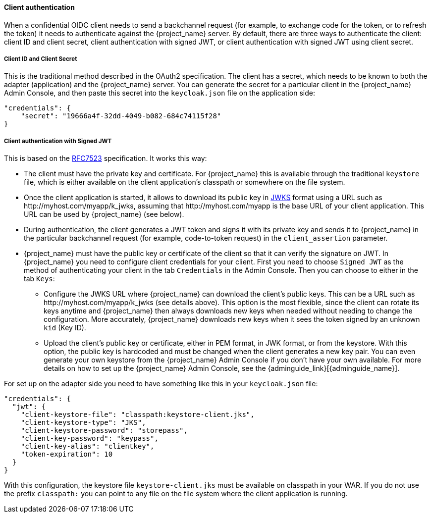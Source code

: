 [[_client_authentication_adapter]]
==== Client authentication

When a confidential OIDC client needs to send a backchannel request (for example, to exchange code for the token, or to refresh the token) it needs to authenticate against the {project_name} server. By default, there are three ways to authenticate the client: client ID and client secret, client authentication with signed JWT, or client authentication with signed JWT using client secret.

===== Client ID and Client Secret

This is the traditional method described in the OAuth2 specification. The client has a secret, which needs to be known to both the adapter (application) and the {project_name} server.
You can generate the secret for a particular client in the {project_name} Admin Console, and then paste this secret into the `keycloak.json` file on the application side:


[source,json]
----
"credentials": {
    "secret": "19666a4f-32dd-4049-b082-684c74115f28"
}
----

===== Client authentication with Signed JWT

This is based on the https://datatracker.ietf.org/doc/html/rfc7523[RFC7523] specification. It works this way:

* The client must have the private key and certificate. For  {project_name} this is available through the traditional `keystore` file, which is either available on the client application's classpath or somewhere on the file system.

* Once the client application is started, it allows to download its public key in https://datatracker.ietf.org/doc/html/rfc7517[JWKS] format using a URL such as \http://myhost.com/myapp/k_jwks, assuming that \http://myhost.com/myapp is the base URL of your client application. This URL can be used by {project_name} (see below).

* During authentication, the client generates a JWT token and signs it with its private key and sends it to {project_name} in
the particular backchannel request (for example, code-to-token request) in the `client_assertion` parameter.

* {project_name} must have the public key or certificate of the client so that it can verify the signature on JWT. In {project_name} you need to configure client credentials for your client. First you need to choose `Signed JWT` as the method of authenticating your client in the tab `Credentials` in the Admin Console.
Then you can choose to either in the tab `Keys`:
** Configure the JWKS URL where {project_name} can download the client's public keys. This can be a URL such as  \http://myhost.com/myapp/k_jwks (see details above). This option is the most flexible, since the client can rotate its keys anytime and {project_name} then always downloads new keys when needed without needing to change the configuration. More accurately,  {project_name} downloads new keys when it sees the token signed by an unknown `kid` (Key ID).
** Upload the client's public key or certificate, either in PEM format, in JWK format, or from the keystore. With this option, the public key is hardcoded and must be changed when the client generates a new key pair.
You can even generate your own keystore from the {project_name} Admin Console if you don't have your own available.
For more details on how to set up the {project_name} Admin Console, see the {adminguide_link}[{adminguide_name}].

For set up on the adapter side you need to have something like this in your `keycloak.json` file:

[source,json]
----
"credentials": {
  "jwt": {
    "client-keystore-file": "classpath:keystore-client.jks",
    "client-keystore-type": "JKS",
    "client-keystore-password": "storepass",
    "client-key-password": "keypass",
    "client-key-alias": "clientkey",
    "token-expiration": 10
  }
}
----

With this configuration, the keystore file `keystore-client.jks` must be available on classpath in your WAR. If you do not use the prefix `classpath:`
you can point to any file on the file system where the client application is running.

ifeval::[{project_community}==true]
For inspiration, you can take a look at the examples distribution into the main demo example into the `product-portal` application.

===== Client authentication with Signed JWT using client secret

This is the same as Client Authentication with Signed JWT except for using the client secret instead of the private key and certificate.

The client has a secret, which needs to be known to both the adapter (application) and the {project_name} server. You need to choose `Signed JWT with Client Secret` as the method of authenticating your client in the tab `Credentials` in the Admin Console, and then paste this secret into the `keycloak.json` file on the application side:

[source,json]
----
"credentials": {
  "secret-jwt": {
    "secret": "19666a4f-32dd-4049-b082-684c74115f28",
    "algorithm": "HS512"
  }
}
----

The "algorithm" field specifies the algorithm for Signed JWT using Client Secret. It needs to be one of the following values : HS256, HS384, and HS512. For details, please refer to https://datatracker.ietf.org/doc/html/rfc7518#section-3.2[JSON Web Algorithms (JWA)].

This "algorithm" field is optional so that HS256 is applied automatically if the "algorithm" field does not exist on the `keycloak.json` file.

===== Add your own client authentication method

You can add your own client authentication method as well. You will need to implement both client-side and server-side providers. For more details see the `Authentication SPI` section in link:{developerguide_link}[{developerguide_name}].
endif::[]

